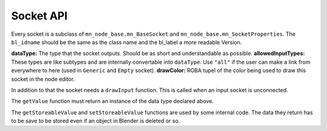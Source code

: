 **********
Socket API
**********

Every socket is a subclass of ``mn_node_base.mn_BaseSocket`` and ``mn_node_base.mn_SocketProperties``. The ``bl_idname`` should be the same as the class name and the bl_label a more readable Version.

.. code-block:: python
    :linenos:
    
    class mn_VectorSocket(mn_BaseSocket, mn_SocketProperties):
        bl_idname = "mn_VectorSocket"
        bl_label = "Vector Socket"
        dataType = "Vector"
        allowedInputTypes = ["Vector"]
        drawColor = (0.05, 0.05, 0.8, 0.7)
   
   
**dataType:** The type that the socket outputs. Should be as short and understandable as possible.
**allowedInputTypes:** These types are like subtypes and are internally convertable into ``dataType``. Use ``"all"`` if the user can make a link from everywhere to here (used in ``Generic`` and ``Empty`` socket).
**drawColor:** RGBA tupel of the color being used to draw this socket in the node editor.

In addition to that the socket needs a ``drawInput`` function. This is called when an input socket is unconnected.

.. code-block:: python
    :linenos:
    
    # from Vector Socket
    def drawInput(self, layout, node, text):
        col = layout.column(align = True)
        col.label(text)
        col.prop(self, "vector", index = 0, text = "X")
        col.prop(self, "vector", index = 1, text = "Y")
        col.prop(self, "vector", index = 2, text = "Z")
        col.separator()
        
The ``getValue`` function must return an instance of the data type declared above.

.. code-block:: python
    :linenos:
    
    def getValue(self):
        return self.vector
        
The ``getStoreableValue`` and ``setStoreableValue`` functions are used by some internal code. The data they return has to be save to be stored even if an object in Blender is deleted or so.

.. code-block:: python
    :linenos:
    
    def setStoreableValue(self, data):
        self.vector = data
    def getStoreableValue(self):
        return self.vector[:]
